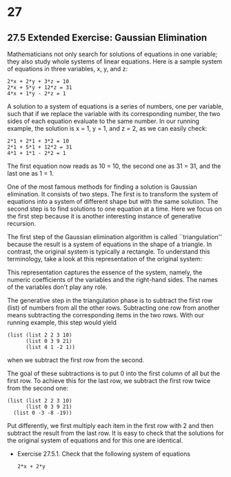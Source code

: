 * 27
** 27.5 Extended Exercise: Gaussian Elimination
   Mathematicians not only search for solutions of equations in one
   variable; they also study whole systems of linear equations. Here
   is a sample system of equations in three variables, x, y, and z:

   #+BEGIN_EXAMPLE
   2*x + 2*y + 3*z = 10
   2*x + 5*y + 12*z = 31
   4*x + 1*y - 2*z = 1
   #+END_EXAMPLE

   A solution to a system of equations is a series of numbers, one per
   variable, such that if we replace the variable with its
   corresponding number, the two sides of each equation evaluate to
   the same number. In our running example, the solution is x = 1, y =
   1, and z = 2, as we can easily check:

   #+BEGIN_EXAMPLE
   2*1 + 2*1 + 3*2 = 10
   2*1 + 5*1 + 12*2 = 31
   4*1 + 1*1 - 2*2 = 1
   #+END_EXAMPLE

   The first equation now reads as 10 = 10, the second one as 31 = 31,
   and the last one as 1 = 1. 

   One of the most famous methods for finding a solution is Gaussian
   elimination. It consists of two steps. The first is to transform
   the system of equations into a system of different shape but with
   the same solution. The second step is to find solutions to one
   equation at a time. Here we focus on the first step because it is
   another interesting instance of generative recursion.

   The first step of the Gaussian elimination algorithm is called
   ``triangulation'' because the result is a system of equations in
   the shape of a triangle. In contrast, the original system is
   typically a rectangle. To understand this terminology, take a look
   at this representation of the original system:

   This representation captures the essence of the system, namely, the
   numeric coefficients of the variables and the right-hand sides. The
   names of the variables don't play any role.

   The generative step in the triangulation phase is to subtract the
   first row (list) of numbers from all the other rows. Subtracting
   one row from another means subtracting the corresponding items in
   the two rows. With our running example, this step would yield

   #+BEGIN_EXAMPLE
   (list (list 2 2 3 10)
         (list 0 3 9 21)
         (list 4 1 -2 1))
   #+END_EXAMPLE

   when we subtract the first row from the second.

   The goal of these subtractions is to put 0 into the first column of
   all but the first row. To achieve this for the last row, we
   subtract the first row twice from the second one:

   #+BEGIN_EXAMPLE
   (list (list 2 2 3 10)
         (list 0 3 9 21)
	 (list 0 -3 -8 -19))
   #+END_EXAMPLE

   Put differently, we first multiply each item in the first row with
   2 and then subtract the result from the last row. It is easy to
   check that the solutions for the original system of equations and
   for this one are identical.

   - Exercise 27.5.1. Check that the following system of equations
     
     #+BEGIN_EXAMPLE
     2*x + 2*y
     #+END_EXAMPLE



   
